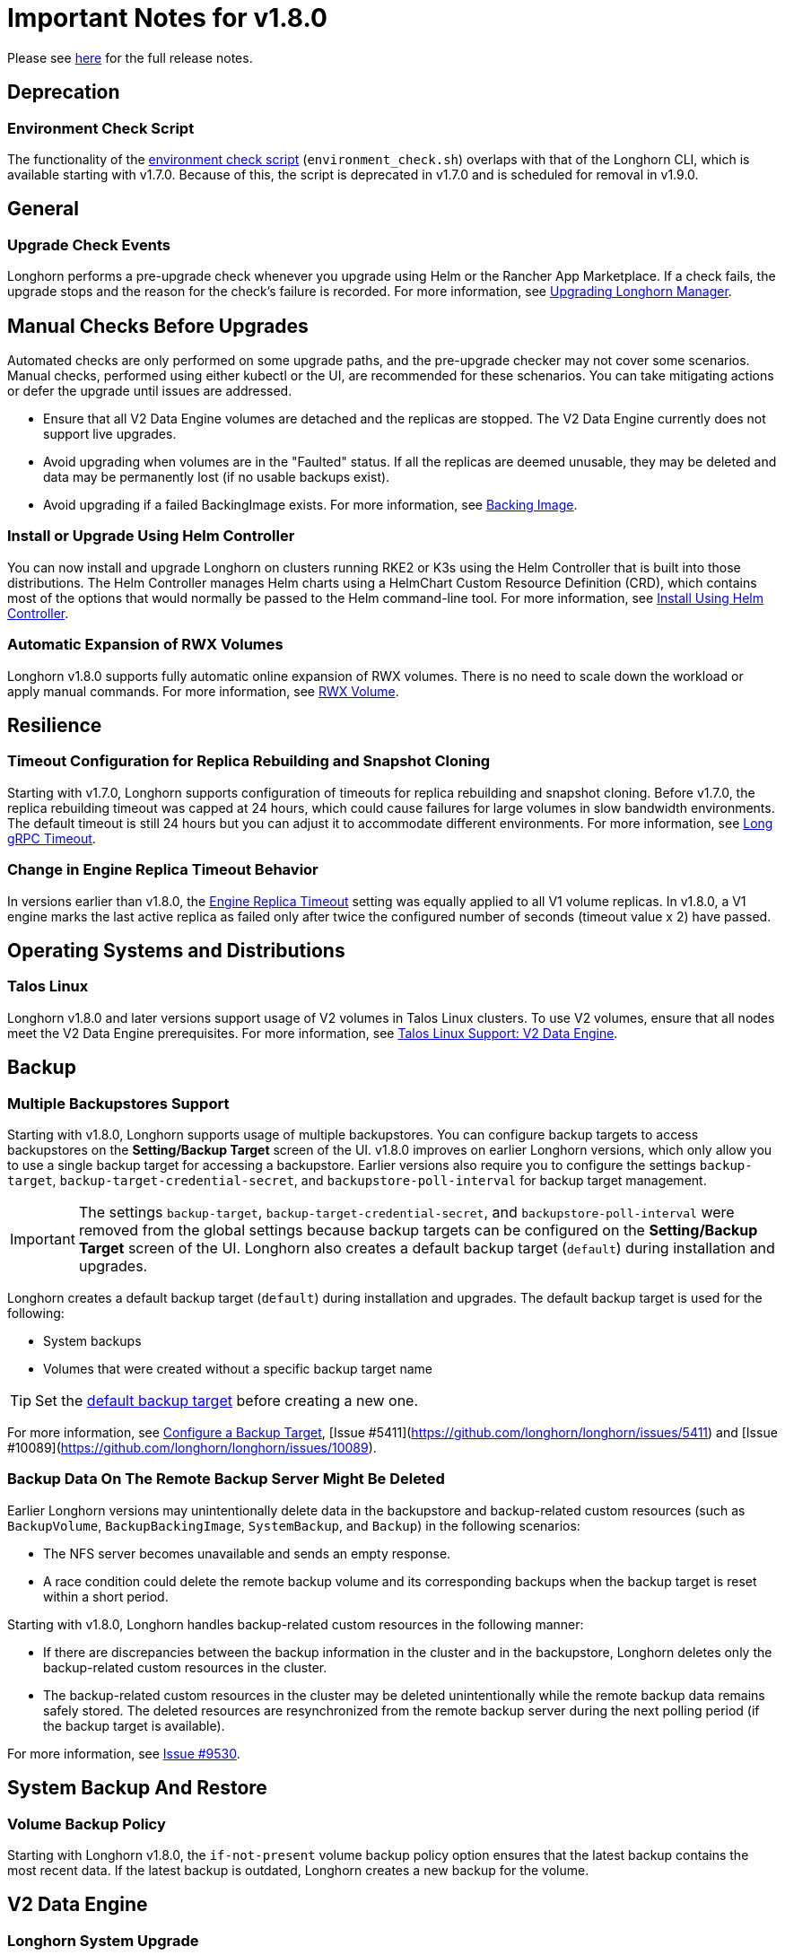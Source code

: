 = Important Notes for v1.8.0
:current-version: {page-component-version}

Please see https://github.com/longhorn/longhorn/releases/tag/v{current-version}[here] for the full release notes.

== Deprecation

=== Environment Check Script

The functionality of the https://github.com/longhorn/longhorn/blob/master/scripts/environment_check.sh[environment check script] (`environment_check.sh`) overlaps with that of the Longhorn CLI, which is available starting with v1.7.0. Because of this, the script is deprecated in v1.7.0 and is scheduled for removal in v1.9.0.

== General

=== Upgrade Check Events

Longhorn performs a pre-upgrade check whenever you upgrade using Helm or the Rancher App Marketplace. If a check fails, the upgrade stops and the reason for the check's failure is recorded. For more information, see xref:upgrades/longhorn-components/upgrade-longhorn-manager.adoc[Upgrading Longhorn Manager].

== Manual Checks Before Upgrades

Automated checks are only performed on some upgrade paths, and the pre-upgrade checker may not cover some scenarios. Manual checks, performed using either kubectl or the UI, are recommended for these schenarios. You can take mitigating actions or defer the upgrade until issues are addressed.

* Ensure that all V2 Data Engine volumes are detached and the replicas are stopped. The V2 Data Engine currently does not support live upgrades.
* Avoid upgrading when volumes are in the "Faulted" status. If all the replicas are deemed unusable, they may be deleted and data may be permanently lost (if no usable backups exist).
* Avoid upgrading if a failed BackingImage exists. For more information, see xref:volumes/backing-images/backing-images.adoc[Backing Image].

=== Install or Upgrade Using Helm Controller

You can now install and upgrade Longhorn on clusters running RKE2 or K3s using the Helm Controller that is built into those distributions. The Helm Controller manages Helm charts using a HelmChart Custom Resource Definition (CRD), which contains most of the options that would normally be passed to the Helm command-line tool. For more information, see xref:installation-setup/installation/install-using-helm-controller.adoc[Install Using Helm Controller].

=== Automatic Expansion of RWX Volumes

Longhorn v1.8.0 supports fully automatic online expansion of RWX volumes. There is no need to scale down the workload or apply manual commands. For more information, see xref:volumes/volume-expansion.adoc#_rwx_volume[RWX Volume].

== Resilience

=== Timeout Configuration for Replica Rebuilding and Snapshot Cloning

Starting with v1.7.0, Longhorn supports configuration of timeouts for replica rebuilding and snapshot cloning. Before v1.7.0, the replica rebuilding timeout was capped at 24 hours, which could cause failures for large volumes in slow bandwidth environments. The default timeout is still 24 hours but you can adjust it to accommodate different environments. For more information, see xref:longhorn-system/settings.adoc#_long_grpc_timeout[Long gRPC Timeout].

=== Change in Engine Replica Timeout Behavior

In versions earlier than v1.8.0, the xref:longhorn-system/settings.adoc#_engine_replica_timeout[Engine Replica Timeout] setting was equally applied to all V1 volume replicas. In v1.8.0, a V1 engine marks the last active replica as failed only after twice the configured number of seconds (timeout value x 2) have passed.

== Operating Systems and Distributions

=== Talos Linux

Longhorn v1.8.0 and later versions support usage of V2 volumes in Talos Linux clusters. To use V2 volumes, ensure that all nodes meet the V2 Data Engine prerequisites. For more information, see xref:installation-setup/os-distro/talos-linux.adoc#_v2_data_engine[Talos Linux Support: V2 Data Engine].

== Backup

=== Multiple Backupstores Support

Starting with v1.8.0, Longhorn supports usage of multiple backupstores. You can configure backup targets to access backupstores on the *Setting/Backup Target* screen of the UI. v1.8.0 improves on earlier Longhorn versions, which only allow you to use a single backup target for accessing a backupstore. Earlier versions also require you to configure the settings `backup-target`, `backup-target-credential-secret`, and `backupstore-poll-interval` for backup target management.

[IMPORTANT]
====
The settings `backup-target`, `backup-target-credential-secret`, and `backupstore-poll-interval` were removed from the global settings because backup targets can be configured on the *Setting/Backup Target* screen of the UI. Longhorn also creates a default backup target (`default`) during installation and upgrades.
====

Longhorn creates a default backup target (`default`) during installation and upgrades. The default backup target is used for the following:

* System backups
* Volumes that were created without a specific backup target name

[TIP]
====
Set the xref:snapshots-backups/volume-snapshots-backups/configure-backup-target.adoc#_default_backup_target[default backup target] before creating a new one.
====

For more information, see xref:snapshots-backups/volume-snapshots-backups/configure-backup-target.adoc[Configure a Backup Target], [Issue #5411](https://github.com/longhorn/longhorn/issues/5411) and [Issue #10089](https://github.com/longhorn/longhorn/issues/10089).

=== Backup Data On The Remote Backup Server Might Be Deleted

Earlier Longhorn versions may unintentionally delete data in the backupstore and backup-related custom resources (such as `BackupVolume`, `BackupBackingImage`, `SystemBackup`, and `Backup`) in the following scenarios:

* The NFS server becomes unavailable and sends an empty response.
* A race condition could delete the remote backup volume and its corresponding backups when the backup target is reset within a short period.

Starting with v1.8.0, Longhorn handles backup-related custom resources in the following manner:

* If there are discrepancies between the backup information in the cluster and in the backupstore, Longhorn deletes only the backup-related custom resources in the cluster.
* The backup-related custom resources in the cluster may be deleted unintentionally while the remote backup data remains safely stored. The deleted resources are resynchronized from the remote backup server during the next polling period (if the backup target is available).

For more information, see https://github.com/longhorn/longhorn/issues/9530[Issue #9530].

== System Backup And Restore

=== Volume Backup Policy

Starting with Longhorn v1.8.0, the `if-not-present` volume backup policy option ensures that the latest backup contains the most recent data. If the latest backup is outdated, Longhorn creates a new backup for the volume.

== V2 Data Engine

=== Longhorn System Upgrade

Longhorn currently does not support live upgrading of V2 volumes. Ensure that all V2 volumes are detached before initiating the upgrade process.

=== New Block Size of Block-Type Disks That Use the AIO Driver

The default block size for block-type disks in earlier Longhorn versions is 4096 bytes. However, a 512-byte block size is more commonly used and aligns with the V1 Data Engine's configuration. Additionally, the 4096-byte block size is incompatible with backing images generated by the V1 Data Engine. To address these concerns, the default block size was changed to 512 bytes.

If you have existing V2 volumes, perform the following steps:

1. Back up the V2 volumes.
2. Remove the V2 volumes.
3. Delete the block-type disk with a 4096-byte block size from `node.spec.disks`.
4. Erase the old data on the block-type disk using tools such as dd.
5. Add the disk again to `node.spec.disks` with the updated configuration.
6. Restore the V2 volumes.

=== Disaster Recovery Volumes

Longhorn v1.8.0 supports disaster recovery volumes.

=== Auto-salvage Volumes

Longhorn v1.8.0 supports auto-salvage volumes.

=== Volume Encryption

Starting with v1.8.0, Longhorn supports encryption of V1 and V2 volumes.